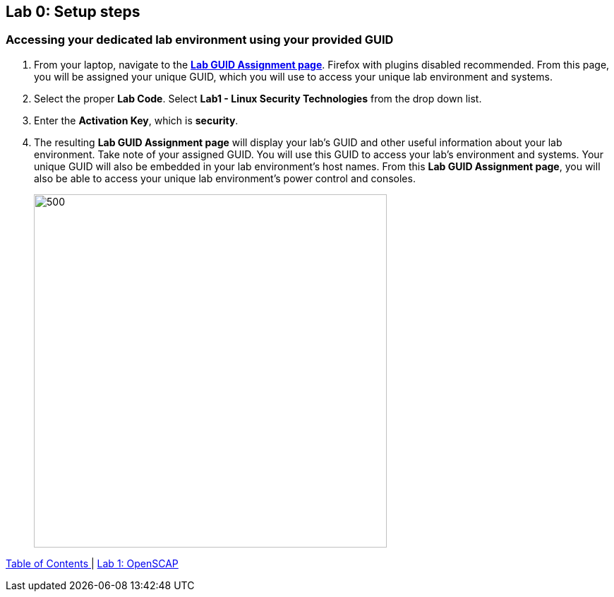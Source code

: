 == Lab 0: Setup steps

=== Accessing your dedicated lab environment using your provided GUID
. From your laptop, navigate to the https://www.opentlc.com/gg/gg.cgi?profile=generic_naps_lkerner[*Lab GUID Assignment page*^]. Firefox with plugins disabled recommended.
From this page, you will be assigned your unique GUID, which you will use to access your unique lab environment and systems.

. Select the proper *Lab Code*. Select *Lab1 - Linux Security Technologies* from the drop down list.

. Enter the *Activation Key*, which is *security*.

. The resulting *Lab GUID Assignment page* will display your lab's GUID and other useful information about your lab environment. Take note of your assigned GUID. You will use this GUID to access your lab's environment and systems.  Your unique GUID will also be embedded in your lab environment's host names. From this *Lab GUID Assignment page*, you will also be able to access your unique lab environment's power control and consoles.
+
image:images/rhelguid.png[500,500]


link:README.adoc#table-of-contents[ Table of Contents ] | link:lab1_OpenSCAP.adoc[Lab 1: OpenSCAP]
